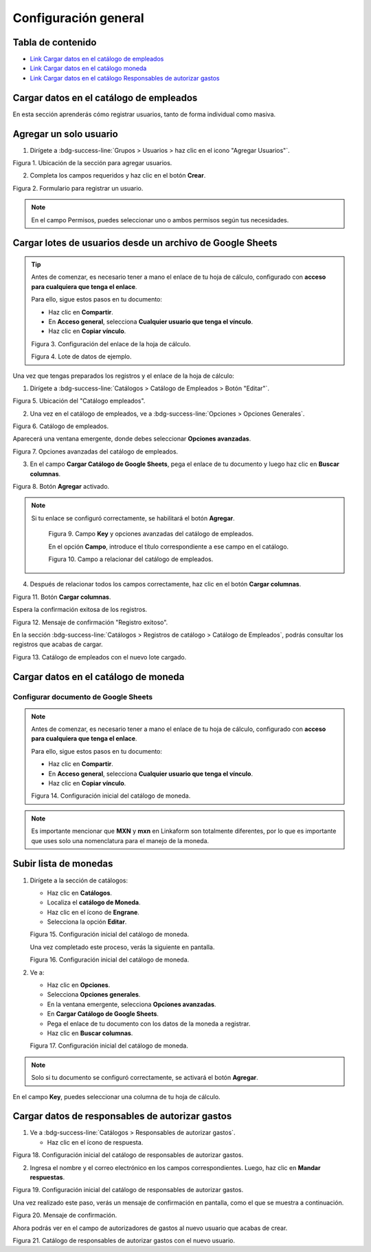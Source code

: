 =====================
Configuración general
=====================

Tabla de contenido
==================

* `Link Cargar datos en el catálogo de empleados <https://www.linkaform.com/funcionalidades#1>`_
* `Link Cargar datos en el catálogo moneda <https://www.linkaform.com/funcionalidades#1>`_
* `Link Cargar datos en el catálogo Responsables de autorizar gastos <https://www.linkaform.com/funcionalidades#1>`_


Cargar datos en el catálogo de empleados
========================================

En esta sección aprenderás cómo registrar usuarios, tanto de forma individual como masiva.

Agregar un solo usuario
=======================

1. Dirígete a :bdg-success-line:`Grupos > Usuarios > haz clic en el icono "Agregar Usuarios"`.

.. image:: /imgs/Modulos/Viaticos/Configuración/001-catalogo-empleados.png
   :alt: Agregar usuario individual
   :align: center
      
Figura 1. Ubicación de la sección para agregar usuarios.

2. Completa los campos requeridos y haz clic en el botón **Crear**.

.. image:: /imgs/Modulos/Viaticos/Configuración/002-catalogo-empleados.png
   :alt: Formulario para registrar un usuario
   :align: center

Figura 2. Formulario para registrar un usuario.

.. note::
   En el campo Permisos, puedes seleccionar uno o ambos permisos según tus necesidades.

Cargar lotes de usuarios desde un archivo de Google Sheets
==========================================================

.. tip::

   Antes de comenzar, es necesario tener a mano el enlace de tu hoja de cálculo, configurado con **acceso para cualquiera que tenga el enlace**.

   Para ello, sigue estos pasos en tu documento:

   - Haz clic en **Compartir**.
   - En **Acceso general**, selecciona **Cualquier usuario que tenga el vínculo**.
   - Haz clic en **Copiar vínculo**.

   .. image:: /imgs/Modulos/Viaticos/Configuración/0-catalogo-empleados.png
      :alt: Configurar enlace de hoja de cálculo
      :align: center

   Figura 3. Configuración del enlace de la hoja de cálculo.


   .. image:: /imgs/Modulos/Viaticos/Configuración/0-1-catalogo-empleados.png
      :alt: Datos de ejemplo
      :align: center

   Figura 4. Lote de datos de ejemplo.

Una vez que tengas preparados los registros y el enlace de la hoja de cálculo:

1. Dirígete a :bdg-success-line:`Catálogos > Catálogo de Empleados > Botón "Editar"`.

.. image:: /imgs/Modulos/Viaticos/Configuración/1-catalogo-empleados.png
   :alt: Ubicación para cargar lotes de empleados
   :align: center

Figura 5. Ubicación del "Catálogo empleados".

2. Una vez en el catálogo de empleados, ve a :bdg-success-line:`Opciones > Opciones Generales`.

.. image:: /imgs/Modulos/Viaticos/Configuración/2-catalogo-empleados.png
   :alt: Catálogo de empleados
   :align: center

Figura 6. Catálogo de empleados.

Aparecerá una ventana emergente, donde debes seleccionar **Opciones avanzadas**.

.. image:: /imgs/Modulos/Viaticos/Configuración/3-catalogo-empleados.png
   :alt: Ventana emergente Opciones avanzadas
   :align: center

Figura 7. Opciones avanzadas del catálogo de empleados.

3. En el campo **Cargar Catálogo de Google Sheets**, pega el enlace de tu documento y luego haz clic en **Buscar columnas**.

.. image:: /imgs/Modulos/Viaticos/Configuración/4-catalogo-empleados.png
   :alt: Ubicación para cargar lotes de empleados
   :align: center

Figura 8. Botón **Agregar** activado.

.. note::
  Si tu enlace se configuró correctamente, se habilitará el botón **Agregar**.

   .. image:: /imgs/Modulos/Viaticos/Configuración/4-1-catalogo-empleados.png
      :alt: Campo **Key** y opciones avanzadas del catálogo de empleados
      :align: center

   Figura 9. Campo **Key** y opciones avanzadas del catálogo de empleados.

   En el opción **Campo**, introduce el título correspondiente a ese campo en el catálogo.

   .. image:: /imgs/Modulos/Viaticos/Configuración/4-2-catalogo-empleados.png
      :alt: Campo a relacionar del catálogo de empleados
      :align: center

   Figura 10. Campo a relacionar del catálogo de empleados.

4. Después de relacionar todos los campos correctamente, haz clic en el botón **Cargar columnas**.

.. image:: /imgs/Modulos/Viaticos/Configuración/5-catalogo-empleados.png
   :alt: Botón **Cargar columnas**
   :align: center

Figura 11. Botón **Cargar columnas**.

Espera la confirmación exitosa de los registros.

.. image:: /imgs/Modulos/Viaticos/Configuración/6-catalogo-empleados.png
   :alt: Mensaje de confirmación "Registro exitoso"
   :align: center

Figura 12. Mensaje de confirmación "Registro exitoso".

En la sección :bdg-success-line:`Catálogos > Registros de catálogo > Catálogo de Empleados`, podrás consultar los registros que acabas de cargar.

.. image:: /imgs/Modulos/Viaticos/Configuración/7-catalogo-empleados.png
   :alt: Catálogo de empleados con el nuevo lote cargado
   :align: center

Figura 13. Catálogo de empleados con el nuevo lote cargado.


Cargar datos en el catálogo de moneda
=====================================

Configurar documento de Google Sheets
-------------------------------------

.. note::

   Antes de comenzar, es necesario tener a mano el enlace de tu hoja de cálculo, configurado con **acceso para cualquiera que tenga el enlace**.

   Para ello, sigue estos pasos en tu documento:

   - Haz clic en **Compartir**.
   - En **Acceso general**, selecciona **Cualquier usuario que tenga el vínculo**.
   - Haz clic en **Copiar vínculo**.

   .. image:: /imgs/Modulos/Viaticos/Configuración/1-moneda.png
      :alt: Configuración inicial catálogo moneda
      :align: center

   Figura 14. Configuración inicial del catálogo de moneda.

.. note::

   Es importante mencionar que **MXN** y **mxn** en Linkaform son totalmente diferentes, por lo que es importante que uses solo una nomenclatura para el manejo de la moneda.

Subir lista de monedas
======================

1. Dirígete a la sección de catálogos:

   - Haz clic en **Catálogos**.
   - Localiza el **catálogo de Moneda**.
   - Haz clic en el ícono de **Engrane**.
   - Selecciona la opción **Editar**.

   .. image:: /imgs/Modulos/Viaticos/Configuración/2-moneda.png
      :alt: Configuración inicial catálogo moneda
      :align: center

   Figura 15. Configuración inicial del catálogo de moneda.

   Una vez completado este proceso, verás la siguiente en pantalla.

   .. image:: /imgs/Modulos/Viaticos/Configuración/3-moneda.png
      :alt: Configuración inicial catálogo moneda
      :align: center

   Figura 16. Configuración inicial del catálogo de moneda.

2. Ve a:

   - Haz clic en **Opciones**.
   - Selecciona **Opciones generales**.
   - En la ventana emergente, selecciona **Opciones avanzadas**.
   - En **Cargar Catálogo de Google Sheets**.
   - Pega el enlace de tu documento con los datos de la moneda a registrar.
   - Haz clic en **Buscar columnas**.

   .. image:: /imgs/Modulos/Viaticos/Configuración/4-moneda.png
      :alt: Configuración inicial catálogo moneda
      :align: center

   Figura 17. Configuración inicial del catálogo de moneda.

.. note::

   Solo si tu documento se configuró correctamente, se activará el botón **Agregar**.

En el campo **Key**, puedes seleccionar una columna de tu hoja de cálculo.

Cargar datos de responsables de autorizar gastos
================================================

1. Ve a :bdg-success-line:`Catálogos > Responsables de autorizar gastos`.

   - Haz clic en el ícono de respuesta.

.. image:: /imgs/Modulos/Viaticos/Configuración/1-responsables-autorizar-gastos.png
   :alt: Configuración inicial catálogo responsables de autorizar gastos
   :align: center

Figura 18. Configuración inicial del catálogo de responsables de autorizar gastos.

2. Ingresa el nombre y el correo electrónico en los campos correspondientes. Luego, haz clic en **Mandar respuestas**.

.. image:: /imgs/Modulos/Viaticos/Configuración/2-responsables-autorizar-gastos.png
   :alt: Configuración inicial catálogo responsables de autorizar gastos
   :align: center

Figura 19. Configuración inicial del catálogo de responsables de autorizar gastos.

Una vez realizado este paso, verás un mensaje de confirmación en pantalla, como el que se muestra a continuación.

.. image:: /imgs/Modulos/Viaticos/Configuración/2-1-responsables-autorizar-gastos.png
   :alt: Configuración inicial catálogo responsables de autorizar gastos
   :align: center

Figura 20. Mensaje de confirmación.

Ahora podrás ver en el campo de autorizadores de gastos al nuevo usuario que acabas de crear.

.. image:: /imgs/Modulos/Viaticos/Configuración/3-responsables-autorizar-gastos.png
   :alt: Configuración inicial catálogo responsables de autorizar gastos
   :align: center

Figura 21. Catálogo de responsables de autorizar gastos con el nuevo usuario.

